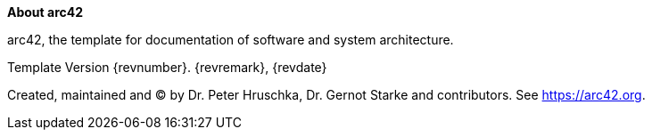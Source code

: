 :homepage: https://arc42.org

:keywords: software-architecture, documentation, template, arc42

:numbered!:
**About arc42**

[role="lead"]
arc42, the template for documentation of software and system architecture.

Template Version {revnumber}. {revremark}, {revdate}

Created, maintained and (C) by Dr. Peter Hruschka, Dr. Gernot Starke and contributors.
See https://arc42.org.
